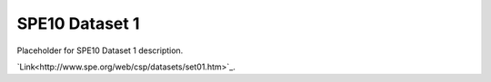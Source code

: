 ===============
SPE10 Dataset 1
===============

Placeholder for SPE10 Dataset 1 description.

`Link<http://www.spe.org/web/csp/datasets/set01.htm>`_.



